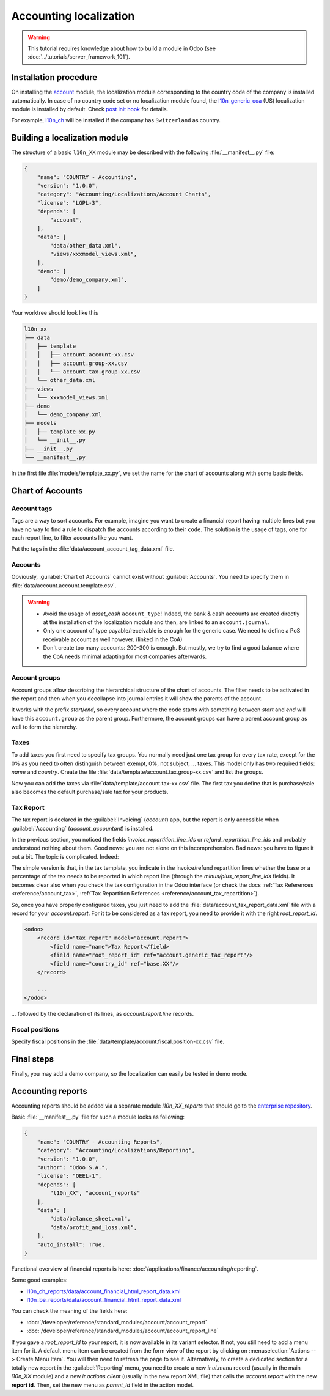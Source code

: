 
=======================
Accounting localization
=======================

.. warning::

    This tutorial requires knowledge about how to build a module in Odoo (see
    :doc:`../tutorials/server_framework_101`).


Installation procedure
======================

On installing the `account <{GITHUB_PATH}/addons/account>`_ module, the localization module corresponding to the country code of the company is installed automatically.
In case of no country code set or no localization module found, the `l10n_generic_coa <{GITHUB_PATH}/addons/l10n_generic_coa>`_ (US) localization module is installed by default.
Check `post init hook <{GITHUB_PATH}/addons/account/__init__.py>`_ for details.

For example, `l10n_ch <{GITHUB_PATH}/addons/l10n_ch>`_ will be installed if the company has ``Switzerland`` as country.

Building a localization module
==============================

The structure of a basic ``l10n_XX`` module may be described with the following :file:`__manifest__.py` file:

.. code-block:: python

    {
        "name": "COUNTRY - Accounting",
        "version": "1.0.0",
        "category": "Accounting/Localizations/Account Charts",
        "license": "LGPL-3",
        "depends": [
            "account",
        ],
        "data": [
            "data/other_data.xml",
            "views/xxxmodel_views.xml",
        ],
        "demo": [
            "demo/demo_company.xml",
        ]
    }

Your worktree should look like this

.. code-block:: bash

  l10n_xx
  ├── data
  │   ├── template
  │   │   ├── account.account-xx.csv
  │   │   ├── account.group-xx.csv
  │   │   └── account.tax.group-xx.csv
  │   └── other_data.xml
  ├── views
  │   └── xxxmodel_views.xml
  ├── demo
  │   └── demo_company.xml
  ├── models
  │   ├── template_xx.py
  │   └── __init__.py
  ├── __init__.py
  └── __manifest__.py


In the first file :file:`models/template_xx.py`, we set the name for the chart of accounts along with some basic fields.

.. seealso::
   :doc:`Chart Template References </developer/reference/standard_modules/account>`

.. example::
  `addons/l10n_be/models/template_be.py <{GITHUB_PATH}/addons/l10n_be/models/template_be.py>`_

  .. literalinclude:: {ODOO_RELPATH}/addons/l10n_be/models/template_be.py
    :condition: odoo_dir_in_path
    :language: python
    :start-at: _get_be_template_data
    :end-before: _get_be_reconcile_model


Chart of Accounts
=================

Account tags
------------

.. seealso::
   :ref:`Account Tag References <reference/account_account_tag>`

Tags are a way to sort accounts.
For example, imagine you want to create a financial report having multiple lines but you have no way to find a rule to dispatch the accounts according to their ``code``.
The solution is the usage of tags, one for each report line, to filter accounts like you want.

Put the tags in the :file:`data/account_account_tag_data.xml` file.

.. example::
  `addons/l10n_lt/data/template/account.account-lt.csv <{GITHUB_PATH}/addons/l10n_lt/data/template/account.account-lt.csv>`_

  .. literalinclude:: {ODOO_RELPATH}/addons/l10n_lt/data/template/account.account-lt.csv
    :condition: odoo_dir_in_path
    :language: csv
    :end-at: account_account_template_1201

Accounts
--------

.. seealso::
   - :ref:`Account References <reference/account_account>`
   - :doc:`/applications/finance/accounting/get_started/chart_of_accounts`

Obviously, :guilabel:`Chart of Accounts` cannot exist without :guilabel:`Accounts`. You need to specify them in :file:`data/account.account.template.csv`.

.. example::
  `addons/l10n_ch/data/template/account.account-ch.csv <{GITHUB_PATH}/addons/l10n_ch/data/template/account.account-ch.csv>`_

  .. literalinclude:: {ODOO_RELPATH}/addons/l10n_ch/data/template/account.account-ch.csv
    :condition: odoo_dir_in_path
    :language: csv
    :end-at: ch_coa_1171

.. warning::

    - Avoid the usage of `asset_cash` ``account_type``!
      Indeed, the bank & cash accounts are created directly at the installation of the localization module and then, are linked to an ``account.journal``.
    - Only one account of type payable/receivable is enough for the generic case.  We need to define a PoS receivable account as well however. (linked in the CoA)
    - Don't create too many accounts: 200-300 is enough. But mostly, we try to find a good balance where the CoA needs minimal adapting for most companies afterwards.


Account groups
--------------

.. seealso::
   :ref:`Account Group References <reference/account_group>`

Account groups allow describing the hierarchical structure of the chart of accounts. The filter needs to be activated in the report and then when you decollapse into journal entries it will show the parents of the account.

It works with the prefix *start*/*end*, so every account where the code starts with something between *start* and *end* will have this ``account.group`` as the parent group.  Furthermore, the account groups can have a parent account group as well to form the hierarchy.


.. example::
  `addons/l10n_il/data/template/account.group-il.csv <{GITHUB_PATH}/addons/l10n_il/data/template/account.group-il.csv>`_

  .. csv-table::
     :condition: odoo_dir_in_path
     :file: {ODOO_RELPATH}/addons/l10n_il/data/template/account.group-il.csv
     :widths: 20,20,20,20,20
     :header-rows: 1

Taxes
-----

.. seealso::
   - :ref:`Tax References <reference/account_tax>`
   - :doc:`/applications/finance/accounting/taxes/`

To add taxes you first need to specify tax groups. You normally need just one tax group for every tax rate, except for the 0% as you need to often distinguish between exempt, 0%, not subject, ... taxes.
This model only has two required fields: `name` and `country`. Create the file :file:`data/template/account.tax.group-xx.csv` and list the groups.

.. example::
  `addons/l10n_uk/data/template/account.tax.group-uk.csv <{GITHUB_PATH}/addons/l10n_uk/data/template/account.tax.group-uk.csv>`_

  .. literalinclude:: {ODOO_RELPATH}/addons/l10n_uk/data/template/account.tax.group-uk.csv
    :condition: odoo_dir_in_path
    :language: csv


Now you can add the taxes via :file:`data/template/account.tax-xx.csv` file.  The first tax you define that is purchase/sale also becomes the default purchase/sale tax for your products.


.. example::
  `addons/l10n_ae/data/template/account.tax-ae.csv <{GITHUB_PATH}/addons/l10n_ae/data/template/account.tax-ae.csv>`_

  .. literalinclude:: {ODOO_RELPATH}/addons/l10n_ae/data/template/account.tax-ae.csv
    :condition: odoo_dir_in_path
    :language: xml
    :end-at: uae_sale_tax_5_ras_al_khaima


Tax Report
----------

.. raw:: html

   <div><span class="badge" style="background-color:#AD5E99">Enterprise feature</span><div>

The tax report is declared in the :guilabel:`Invoicing` (`account`) app, but the report is only accessible when :guilabel:`Accounting` (`account_accountant`) is installed.

.. seealso::
   - :doc:`/developer/reference/standard_modules/account/account_report_line`
   - :doc:`/applications/finance/accounting/reporting/tax_returns`

In the previous section, you noticed the fields `invoice_repartition_line_ids` or `refund_repartition_line_ids` and probably understood nothing about them. Good news: you are not alone on this incomprehension. Bad news: you have to figure it out a bit. The topic is complicated. Indeed:

.. graphviz:: accounting_localization/tax_report.dot
    :class: overflow-auto

The simple version is that, in the tax template, you indicate in the invoice/refund repartition lines whether the base or a percentage of the tax needs to be reported in which report line (through the *minus/plus_report_line_ids* fields).
It becomes clear also when you check the tax configuration in the Odoo interface (or check the docs :ref:`Tax References <reference/account_tax>`, :ref:`Tax Repartition References <reference/account_tax_repartition>`).

So, once you have properly configured taxes, you just need to add the :file:`data/account_tax_report_data.xml` file with a record for your `account.report`. For it to be considered as a tax report, you need to provide it with the right `root_report_id`.

.. code-block:: xml

    <odoo>
        <record id="tax_report" model="account.report">
            <field name="name">Tax Report</field>
            <field name="root_report_id" ref="account.generic_tax_report"/>
            <field name="country_id" ref="base.XX"/>
        </record>

        ...
    </odoo>

... followed by the declaration of its lines, as `account.report.line` records.

.. example::
  `addons/l10n_au/data/account_tax_report_data.xml <{GITHUB_PATH}/addons/l10n_au/data/account_tax_report_data.xml>`_

  .. literalinclude:: {ODOO_RELPATH}/addons/l10n_au/data/account_tax_report_data.xml
    :condition: odoo_dir_in_path
    :language: xml
    :start-at: tax_report
    :end-before: account_tax_report_gstrpt_g3



Fiscal positions
----------------

.. seealso::
   - :ref:`Fiscal Position References <reference/account_fiscal_position>`
   - :doc:`/applications/finance/accounting/taxes/fiscal_positions`

Specify fiscal positions in the :file:`data/template/account.fiscal.position-xx.csv` file.

.. example::
  `addons/l10n_es/data/template/account.fiscal.position-es_common_mainland.csv <{GITHUB_PATH}/addons/l10n_es/data/template/account.fiscal.position-es_common_mainland.csv>`_

  .. literalinclude:: {ODOO_RELPATH}/addons/l10n_es/data/template/account.fiscal.position-es_common_mainland.csv
    :condition: odoo_dir_in_path
    :language: csv
    :end-at: account_tax_template_p_iva10_sp_ex

Final steps
===========

Finally, you may add a demo company, so the localization can easily be tested in demo mode.

.. example::
  `addons/l10n_ch/demo/demo_company.xml <{GITHUB_PATH}/addons/l10n_ch/demo/demo_company.xml>`_

  .. literalinclude:: {ODOO_RELPATH}/addons/l10n_ch/demo/demo_company.xml
    :condition: odoo_dir_in_path
    :language: xml
    :start-after: <odoo>
    :end-before: </odoo>

Accounting reports
==================

.. raw:: html

   <div><span class="badge" style="background-color:#AD5E99">Enterprise feature</span><div>

.. seealso::
  :doc:`/applications/finance/accounting/reporting`

Accounting reports should be added via a separate module `l10n_XX_reports` that should go to the `enterprise repository <{GITHUB_ENT_PATH}>`_.

Basic :file:`__manifest__.py` file for such a module looks as following:


.. code-block:: python

    {
        "name": "COUNTRY - Accounting Reports",
        "category": "Accounting/Localizations/Reporting",
        "version": "1.0.0",
        "author": "Odoo S.A.",
        "license": "OEEL-1",
        "depends": [
            "l10n_XX", "account_reports"
        ],
        "data": [
            "data/balance_sheet.xml",
            "data/profit_and_loss.xml",
        ],
        "auto_install": True,
    }


Functional overview of financial reports is here: :doc:`/applications/finance/accounting/reporting`.

Some good examples:

* `l10n_ch_reports/data/account_financial_html_report_data.xml <{GITHUB_ENT_PATH}/l10n_ch_reports/data/account_financial_html_report_data.xml>`_
* `l10n_be_reports/data/account_financial_html_report_data.xml <{GITHUB_ENT_PATH}/l10n_be_reports/data/account_financial_html_report_data.xml>`_

You can check the meaning of the fields here:

* :doc:`/developer/reference/standard_modules/account/account_report`
* :doc:`/developer/reference/standard_modules/account/account_report_line`

If you gave a `root_report_id` to your report, it is now available in its variant selector. If not,
you still need to add a menu item for it. A default menu item can be created from the form view of
the report by clicking on :menuselection:`Actions --> Create Menu Item`. You will then need to
refresh the page to see it. Alternatively, to create a dedicated section for a totally new report in
the :guilabel:`Reporting` menu, you need to create a new `ir.ui.menu` record (usually in the main
`l10n_XX` module) and a new `ir.actions.client` (usually in the new report XML file) that calls the
`account.report` with  the new **report id**. Then, set the new menu as `parent_id` field in the
action model.

.. example::
   * `ir.ui.menu creation <{GITHUB_PATH}/addons/l10n_be/data/menuitem_data.xml>`_
   * `ir.actions.client and menu item creation <{GITHUB_ENT_PATH}/l10n_be_reports/data/partner_vat_listing.xml>`_
